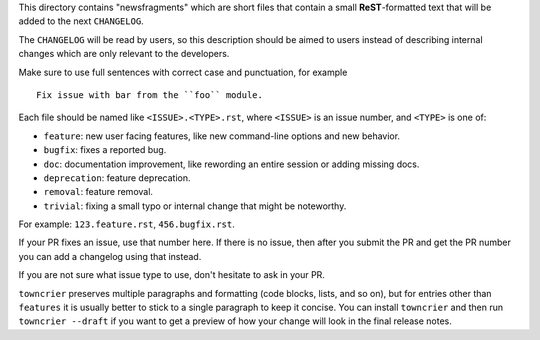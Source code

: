 This directory contains "newsfragments" which are short files that contain a
small **ReST**-formatted text that will be added to the next ``CHANGELOG``.

The ``CHANGELOG`` will be read by users, so this description should be aimed to
users instead of describing internal changes which are only relevant to the
developers.

Make sure to use full sentences with correct case and punctuation, for
example ::

    Fix issue with bar from the ``foo`` module.

Each file should be named like ``<ISSUE>.<TYPE>.rst``, where ``<ISSUE>`` is an
issue number, and ``<TYPE>`` is one of:

* ``feature``: new user facing features, like new command-line options and new behavior.
* ``bugfix``: fixes a reported bug.
* ``doc``: documentation improvement, like rewording an entire session or adding missing docs.
* ``deprecation``: feature deprecation.
* ``removal``: feature removal.
* ``trivial``: fixing a small typo or internal change that might be noteworthy.

For example: ``123.feature.rst``, ``456.bugfix.rst``.

If your PR fixes an issue, use that number here. If there is no issue, then
after you submit the PR and get the PR number you can add a changelog using
that instead.

If you are not sure what issue type to use, don't hesitate to ask in your PR.

``towncrier`` preserves multiple paragraphs and formatting (code blocks, lists,
and so on), but for entries other than ``features`` it is usually better to
stick to a single paragraph to keep it concise. You can install ``towncrier``
and then run ``towncrier --draft`` if you want to get a preview of how your
change will look in the final release notes.
